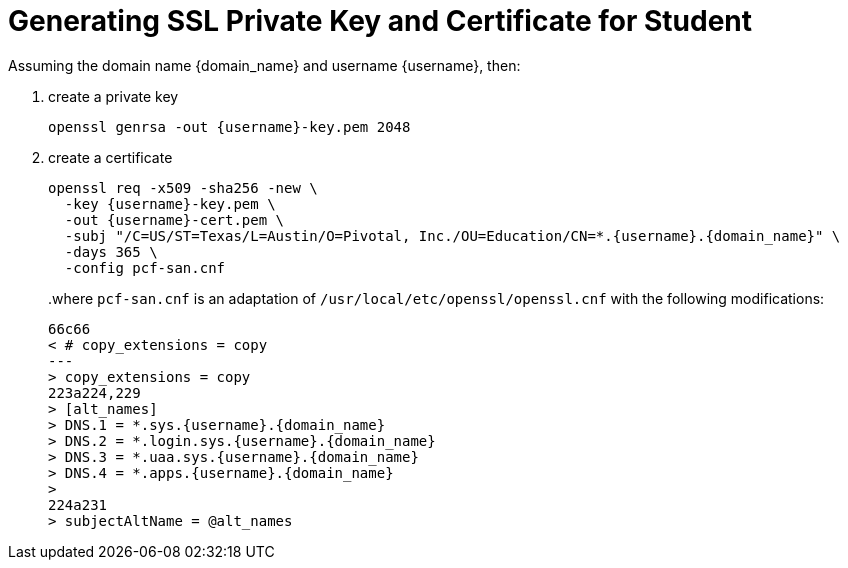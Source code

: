 = Generating SSL Private Key and Certificate for Student

Assuming the domain name {domain_name} and username {username}, then:

1. create a private key
+
[source,bash,subs="attributes+"]
----
openssl genrsa -out {username}-key.pem 2048
----
+
2. create a certificate
+
[source,bash,subs="attributes+"]
----
openssl req -x509 -sha256 -new \
  -key {username}-key.pem \
  -out {username}-cert.pem \
  -subj "/C=US/ST=Texas/L=Austin/O=Pivotal, Inc./OU=Education/CN=*.{username}.{domain_name}" \
  -days 365 \
  -config pcf-san.cnf
----
+
..where `pcf-san.cnf` is an adaptation of `/usr/local/etc/openssl/openssl.cnf` with the following modifications:
+
[source,diff,subs="attributes+"]
----
66c66
< # copy_extensions = copy
---
> copy_extensions = copy
223a224,229
> [alt_names]
> DNS.1 = *.sys.{username}.{domain_name}
> DNS.2 = *.login.sys.{username}.{domain_name}
> DNS.3 = *.uaa.sys.{username}.{domain_name}
> DNS.4 = *.apps.{username}.{domain_name}
>
224a231
> subjectAltName = @alt_names
----
